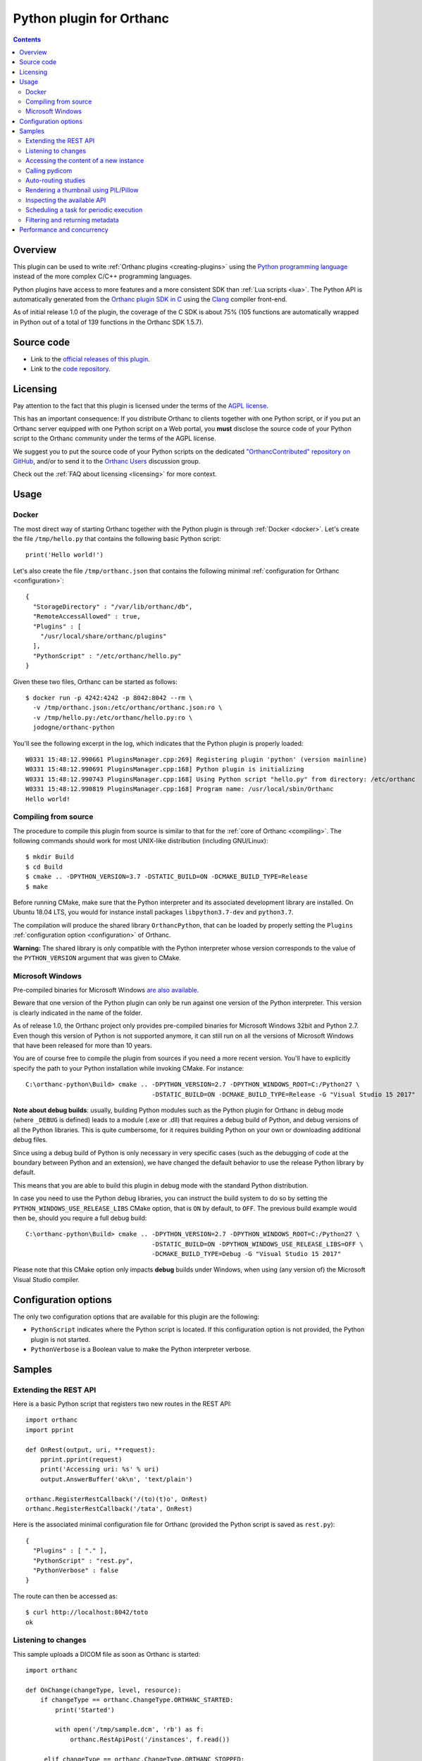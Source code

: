 .. _python-plugin:


Python plugin for Orthanc
=========================

.. contents::

   
Overview
--------
   
This plugin can be used to write :ref:`Orthanc plugins
<creating-plugins>` using the `Python programming language
<https://en.wikipedia.org/wiki/Python_(programming_language)>`__
instead of the more complex C/C++ programming languages.

Python plugins have access to more features and a more consistent SDK
than :ref:`Lua scripts <lua>`. The Python API is automatically
generated from the `Orthanc plugin SDK in C
<https://hg.orthanc-server.com/orthanc/file/Orthanc-1.5.7/Plugins/Include/orthanc/OrthancCPlugin.h>`__
using the `Clang <https://en.wikipedia.org/wiki/Clang>`__ compiler
front-end.

As of initial release 1.0 of the plugin, the coverage of the C SDK is
about 75% (105 functions are automatically wrapped in Python out of a
total of 139 functions in the Orthanc SDK 1.5.7).


Source code
-----------
   
* Link to the `official releases of this plugin
  <https://www.orthanc-server.com/browse.php?path=/plugin-python>`__.

* Link to the `code repository
  <https://hg.orthanc-server.com/orthanc-python/>`__.

  
Licensing
---------

Pay attention to the fact that this plugin is licensed under the terms
of the `AGPL license
<https://en.wikipedia.org/wiki/GNU_Affero_General_Public_License>`__.

This has an important consequence: If you distribute Orthanc to
clients together with one Python script, or if you put an Orthanc
server equipped with one Python script on a Web portal, you **must**
disclose the source code of your Python script to the Orthanc
community under the terms of the AGPL license.

We suggest you to put the source code of your Python scripts on the
dedicated `"OrthancContributed" repository on GitHub
<https://github.com/jodogne/OrthancContributed/tree/master/Plugins>`__,
and/or to send it to the `Orthanc Users
<https://groups.google.com/forum/#!forum/orthanc-users>`__ discussion
group.

Check out the :ref:`FAQ about licensing <licensing>` for more context.


Usage
-----

Docker
......

.. highlight:: json

The most direct way of starting Orthanc together with the Python
plugin is through :ref:`Docker <docker>`. Let's create the file
``/tmp/hello.py`` that contains the following basic Python script::

  print('Hello world!')

.. highlight:: json

Let's also create the file ``/tmp/orthanc.json`` that contains the
following minimal :ref:`configuration for Orthanc <configuration>`::
                 
  {
    "StorageDirectory" : "/var/lib/orthanc/db",
    "RemoteAccessAllowed" : true,
    "Plugins" : [ 
      "/usr/local/share/orthanc/plugins"
    ],
    "PythonScript" : "/etc/orthanc/hello.py"
  }
    
.. highlight:: bash

Given these two files, Orthanc can be started as follows::
               
  $ docker run -p 4242:4242 -p 8042:8042 --rm \
    -v /tmp/orthanc.json:/etc/orthanc/orthanc.json:ro \
    -v /tmp/hello.py:/etc/orthanc/hello.py:ro \
    jodogne/orthanc-python

.. highlight:: text

You'll see the following excerpt in the log, which indicates that the Python plugin is properly loaded::

  W0331 15:48:12.990661 PluginsManager.cpp:269] Registering plugin 'python' (version mainline)
  W0331 15:48:12.990691 PluginsManager.cpp:168] Python plugin is initializing
  W0331 15:48:12.990743 PluginsManager.cpp:168] Using Python script "hello.py" from directory: /etc/orthanc
  W0331 15:48:12.990819 PluginsManager.cpp:168] Program name: /usr/local/sbin/Orthanc
  Hello world!


Compiling from source
.....................

.. highlight:: bash

The procedure to compile this plugin from source is similar to that
for the :ref:`core of Orthanc <compiling>`. The following commands
should work for most UNIX-like distribution (including GNU/Linux)::

  $ mkdir Build
  $ cd Build
  $ cmake .. -DPYTHON_VERSION=3.7 -DSTATIC_BUILD=ON -DCMAKE_BUILD_TYPE=Release
  $ make

Before running CMake, make sure that the Python interpreter and its
associated development library are installed. On Ubuntu 18.04 LTS, you
would for instance install packages ``libpython3.7-dev`` and
``python3.7``.
   
The compilation will produce the shared library ``OrthancPython``,
that can be loaded by properly setting the ``Plugins``
:ref:`configuration option <configuration>` of Orthanc.

**Warning:** The shared library is only compatible with the Python
interpreter whose version corresponds to the value of the
``PYTHON_VERSION`` argument that was given to CMake.
     
  
Microsoft Windows
.................

Pre-compiled binaries for Microsoft Windows `are also available
<https://www.orthanc-server.com/browse.php?path=/plugin-python>`__.

Beware that one version of the Python plugin can only be run against
one version of the Python interpreter. This version is clearly
indicated in the name of the folder.

As of release 1.0, the Orthanc project only provides pre-compiled
binaries for Microsoft Windows 32bit and Python 2.7. Even though this
version of Python is not supported anymore, it can still run on all
the versions of Microsoft Windows that have been released for more
than 10 years.

.. highlight:: text

You are of course free to compile the plugin from sources if you need
a more recent version. You'll have to explicitly specify the path to
your Python installation while invoking CMake. For instance::

  C:\orthanc-python\Build> cmake .. -DPYTHON_VERSION=2.7 -DPYTHON_WINDOWS_ROOT=C:/Python27 \
                                    -DSTATIC_BUILD=ON -DCMAKE_BUILD_TYPE=Release -G "Visual Studio 15 2017"

**Note about debug builds**: usually, building Python modules such as the Python 
plugin for Orthanc in debug mode (where ``_DEBUG`` is defined) leads to a module 
(.exe or .dll) that requires a debug build of Python, and debug versions of all
the Python libraries. This is quite cumbersome, for it requires building Python
on your own or downloading additional debug files.

Since using a debug build of Python is only necessary in very specific cases 
(such as the debugging of code at the boundary between Python and an extension),
we have changed the default behavior to use the release Python library by default.

This means that you are able to build this plugin in debug mode with the 
standard Python distribution.

In case you need to use the Python debug libraries, you can instruct the build
system to do so by setting the ``PYTHON_WINDOWS_USE_RELEASE_LIBS`` CMake option,
that is ``ON`` by default, to ``OFF``. The previous build example would then be,
should you require a full debug build::

  C:\orthanc-python\Build> cmake .. -DPYTHON_VERSION=2.7 -DPYTHON_WINDOWS_ROOT=C:/Python27 \
                                    -DSTATIC_BUILD=ON -DPYTHON_WINDOWS_USE_RELEASE_LIBS=OFF \
                                    -DCMAKE_BUILD_TYPE=Debug -G "Visual Studio 15 2017"

Please note that this CMake option only impacts **debug** builds under Windows, 
when using (any version of) the Microsoft Visual Studio compiler.

Configuration options
---------------------

The only two configuration options that are available for this plugin
are the following:

* ``PythonScript`` indicates where the Python script is located.  If
  this configuration option is not provided, the Python plugin is not
  started.

* ``PythonVerbose`` is a Boolean value to make the Python interpreter
  verbose.
  

Samples
-------

Extending the REST API
......................

.. highlight:: python

Here is a basic Python script that registers two new routes in the
REST API::

  import orthanc
  import pprint

  def OnRest(output, uri, **request):
      pprint.pprint(request)
      print('Accessing uri: %s' % uri)
      output.AnswerBuffer('ok\n', 'text/plain')
    
  orthanc.RegisterRestCallback('/(to)(t)o', OnRest)
  orthanc.RegisterRestCallback('/tata', OnRest)

.. highlight:: json

Here is the associated minimal configuration file for Orthanc
(provided the Python script is saved as ``rest.py``)::

  {
    "Plugins" : [ "." ],
    "PythonScript" : "rest.py",
    "PythonVerbose" : false
  }

.. highlight:: bash

The route can then be accessed as::

  $ curl http://localhost:8042/toto
  ok

  
Listening to changes
....................

.. highlight:: python

This sample uploads a DICOM file as soon as Orthanc is started::

   import orthanc

   def OnChange(changeType, level, resource):
       if changeType == orthanc.ChangeType.ORTHANC_STARTED:
           print('Started')

           with open('/tmp/sample.dcm', 'rb') as f:
               orthanc.RestApiPost('/instances', f.read())
        
        elif changeType == orthanc.ChangeType.ORTHANC_STOPPED:
            print('Stopped')

        elif changeType == orthanc.ChangeType.NEW_INSTANCE:
            print('A new instance was uploaded: %s' % resource)

    orthanc.RegisterOnChangeCallback(OnChange)


Accessing the content of a new instance
.......................................

.. highlight:: python

::
   
  import orthanc
  import json
  import pprint

  def OnStoredInstance(dicom, instanceId):
      print('Received instance %s of size %d (transfer syntax %s, SOP class UID %s)' % (
          instanceId, dicom.GetInstanceSize(),
          dicom.GetInstanceMetadata('TransferSyntax'),
          dicom.GetInstanceMetadata('SopClassUid')))

      # Print the origin information
      if dicom.GetInstanceOrigin() == orthanc.InstanceOrigin.DICOM_PROTOCOL:
          print('This instance was received through the DICOM protocol')
      elif dicom.GetInstanceOrigin() == orthanc.InstanceOrigin.REST_API:
          print('This instance was received through the REST API')

      # Print the DICOM tags
      pprint.pprint(json.loads(dicom.GetInstanceSimplifiedJson()))

  orthanc.RegisterOnStoredInstanceCallback(OnStoredInstance)


Calling pydicom
...............

.. highlight:: python

Here is a sample Python plugin that registers a REST callback to dump
the content of the dataset of one given DICOM instance stored in
Orthanc, using `pydicom <https://pydicom.github.io/>`__::
  
  import io
  import orthanc
  import pydicom

  def DecodeInstance(output, uri, **request):
      if request['method'] == 'GET':
          # Retrieve the instance ID from the regular expression (*)
          instanceId = request['groups'][0]
          # Get the content of the DICOM file
          f = orthanc.GetDicomForInstance(instanceId)
          # Parse it using pydicom
          dicom = pydicom.dcmread(io.BytesIO(f))
          # Return a string representation the dataset to the caller
          output.AnswerBuffer(str(dicom), 'text/plain')
      else:
          output.SendMethodNotAllowed('GET')

  orthanc.RegisterRestCallback('/pydicom/(.*)', DecodeInstance)  # (*)

.. highlight:: bash

This can be called as follows::
  
  $ curl http://localhost:8042/pydicom/19816330-cb02e1cf-df3a8fe8-bf510623-ccefe9f5
  

Auto-routing studies
....................

.. highlight:: python

Here is a sample Python plugin that routes any :ref:`stable study
<lua-callbacks>` to a modality named ``samples`` (as declared in the
``DicomModalities`` configuration option)::
  
  import orthanc

  def OnChange(changeType, level, resourceId):
      if changeType == orthanc.ChangeType.STABLE_STUDY:
          print('Stable study: %s' % resourceId)
          orthanc.RestApiPost('/modalities/sample/store', resourceId)

  orthanc.RegisterOnChangeCallback(OnChange)


Rendering a thumbnail using PIL/Pillow
......................................

.. highlight:: python

::
   
  from PIL import Image
  import io
  import orthanc

  def DecodeInstance(output, uri, **request):
      if request['method'] == 'GET':
          # Retrieve the instance ID from the regular expression (*)
          instanceId = request['groups'][0]

          # Render the instance, then open it in Python using PIL/Pillow
          png = orthanc.RestApiGet('/instances/%s/rendered' % instanceId)
          image = Image.open(io.BytesIO(png))

          # Downsize the image as a 64x64 thumbnail
          image.thumbnail((64, 64), Image.ANTIALIAS)

          # Save the thumbnail as JPEG, then send the buffer to the caller
          jpeg = io.BytesIO()
          image.save(jpeg, format = "JPEG", quality = 80)
          jpeg.seek(0)
          output.AnswerBuffer(jpeg.read(), 'text/plain')

      else:
          output.SendMethodNotAllowed('GET')

  orthanc.RegisterRestCallback('/pydicom/(.*)', DecodeInstance)  # (*)


.. _python-introspection:

Inspecting the available API
............................

.. highlight:: python

Thanks to Python's introspection primitives, it is possible to inspect
the API of the ``orthanc`` module in order to dump all the available
features::

  import inspect
  import numbers
  import orthanc

  # Loop over the members of the "orthanc" module
  for (name, obj) in inspect.getmembers(orthanc):
      if inspect.isroutine(obj):
          print('Function %s():\n  Documentation: %s\n' % (name, inspect.getdoc(obj)))

      elif inspect.isclass(obj):
          print('Class %s:\n  Documentation: %s' % (name, inspect.getdoc(obj)))

          # Loop over the members of the class
          for (subname, subobj) in inspect.getmembers(obj):
              if isinstance(subobj, numbers.Number):
                  print('  - Enumeration value %s: %s' % (subname, subobj))
              elif (not subname.startswith('_') and
                    inspect.ismethoddescriptor(subobj)):
                  print('  - Method %s(): %s' % (subname, inspect.getdoc(subobj)))
          print('')


.. _python-scheduler:

Scheduling a task for periodic execution
........................................

.. highlight:: python

The following Python script will periodically (every second) run the
function ``Hello()`` thanks to the ``threading`` module::

  import orthanc
  import threading

  TIMER = None

  def Hello():
      global TIMER
      TIMER = None
      orthanc.LogWarning("In Hello()")
      # Do stuff...
      TIMER = threading.Timer(1, Hello)  # Re-schedule after 1 second
      TIMER.start()

  def OnChange(changeType, level, resource):
      if changeType == orthanc.ChangeType.ORTHANC_STARTED:
          orthanc.LogWarning("Starting the scheduler")
          Hello()

      elif changeType == orthanc.ChangeType.ORTHANC_STOPPED:
          if TIMER != None:
              orthanc.LogWarning("Stopping the scheduler")
              TIMER.cancel()

  orthanc.RegisterOnChangeCallback(OnChange)


.. _python-metadata:

Filtering and returning metadata
................................

Besides the main DICOM tags, Orthanc associates some metadata to each
resource it stores (this includes the date of last update, the
transfer syntax, the remote AET...). People are often interested in
getting such metadata while calling the ``/tools/find`` route in the
:ref:`REST API <rest-find>`, or even in filtering this metadata the
same way they look for DICOM tags.

This feature is not built in the core of Orthanc, as metadata is not
indexed in the Orthanc database, contrarily to the main DICOM
tags. Filtering metadata requires a linear search over all the
matching resources, which induces a cost in the performance.

.. highlight:: python

Nevertheless, here is a full sample Python script that overwrites the
``/tools/find`` route in order to give access to metadata::

  import json
  import orthanc
  import re

  # Get the path in the REST API to the given resource that was returned
  # by a call to "/tools/find"
  def GetPath(resource):
      if resource['Type'] == 'Patient':
          return '/patients/%s' % resource['ID']
      elif resource['Type'] == 'Study':
          return '/studies/%s' % resource['ID']
      elif resource['Type'] == 'Series':
          return '/series/%s' % resource['ID']
      elif resource['Type'] == 'Instance':
          return '/instances/%s' % resource['ID']
      else:
          raise Exception('Unknown resource level')

  def FindWithMetadata(output, uri, **request):
      # The "/tools/find" route expects a POST method
      if request['method'] != 'POST':
          output.SendMethodNotAllowed('POST')
      else:
          # Parse the query provided by the user, and backup the "Expand" field
          query = json.loads(request['body'])       

          if 'Expand' in query:
              originalExpand = query['Expand']
          else:
              originalExpand = False

          # Call the core "/tools/find" route
          query['Expand'] = True
          answers = orthanc.RestApiPost('/tools/find', json.dumps(query))

          # Loop over the matching resources
          filteredAnswers = []
          for answer in json.loads(answers):
              try:
                  # Read the metadata that is associated with the resource
                  metadata = json.loads(orthanc.RestApiGet('%s/metadata?expand' % GetPath(answer)))

                  # Check whether the metadata matches the regular expressions
                  # that were provided in the "Metadata" field of the user request
                  isMetadataMatch = True
                  if 'Metadata' in query:
                      for (name, pattern) in query['Metadata'].items():
                          if name in metadata:
                              value = metadata[name]
                          else:
                              value = ''

                          if re.match(pattern, value) == None:
                              isMetadataMatch = False
                              break

                  # If all the metadata matches the provided regular
                  # expressions, add the resource to the filtered answers
                  if isMetadataMatch:
                      if originalExpand:
                          answer['Metadata'] = metadata
                          filteredAnswers.append(answer)
                      else:
                          filteredAnswers.append(answer['ID'])
              except:
                  # The resource was deleted since the call to "/tools/find"
                  pass

          # Return the filtered answers in the JSON format
          output.AnswerBuffer(json.dumps(filteredAnswers, indent = 3), 'application/json')

  orthanc.RegisterRestCallback('/tools/find', FindWithMetadata)


**Warning:** In the sample above, the filtering of the metadata is
done using Python's `library for regular expressions
<https://docs.python.org/3/library/re.html>`__. It is evidently
possible to adapt this script in order to use the DICOM conventions
about `attribute matching
<http://dicom.nema.org/medical/dicom/2019e/output/chtml/part04/sect_C.2.2.2.html>`__.

.. highlight:: python

Here is a sample call to retrieve all the studies that were last
updated in 2019 thanks to this Python script::

  $ curl http://localhost:8042/tools/find -d '{"Level":"Study","Query":{},"Expand":true,"Metadata":{"LastUpdate":"^2019.*$"}}'


Performance and concurrency
---------------------------

.. highlight:: python

Let us consider the following sample Python script that makes a
CPU-intensive computation on a REST callback::

  import math
  import orthanc
  import time

  # CPU-intensive computation taking about 4 seconds
  def SlowComputation():
      start = time.time()
      for i in range(1000):
          for j in range(30000):
              math.sqrt(float(j))
      end = time.time()
      duration = (end - start)
      return 'computation done in %.03f seconds\n' % duration

  def OnRest(output, uri, **request):
      answer = SlowComputation()
      output.AnswerBuffer(answer, 'text/plain')

  orthanc.RegisterRestCallback('/computation', OnRest)


.. highlight:: text

Calling this REST route from the command-line returns the time that is
needed to compute 30 million times a squared root on your CPU::

  $ curl http://localhost:8042/computation
  computation done in 4.208 seconds

Now, let us call this route three times concurrently (we use bash)::

  $ (curl http://localhost:8042/computation & curl http://localhost:8042/computation & curl http://localhost:8042/computation )
  computation done in 11.262 seconds
  computation done in 12.457 seconds
  computation done in 13.360 seconds

As can be seen, the computation time has tripled. This means that the
computations were not distributed across the available CPU cores.
This might seem surprising, as Orthanc is a threaded server (in
Orthanc, a pool of C++ threads serves concurrent requests).

The explanation is that the Python interpreter (`CPython
<https://en.wikipedia.org/wiki/CPython>`__ actually) is built on the
top of a so-called `Global Interpreter Lock (GIL)
<https://en.wikipedia.org/wiki/Global_interpreter_lock>`__. The GIL is
basically a mutex that protects all the calls to the Python
interpreter. If multiple C++ threads from Orthanc call a Python
callback, only one can proceed at any given time. Note however that
the GIL only applies to the Python script: The baseline REST API of
Orthanc is not affected by the GIL.

.. highlight:: python

The solution is to use the `multiprocessing primitives
<https://docs.python.org/3/library/multiprocessing.html>`__ of Python.
The "master" Python interpreter that is initially started by the
Orthanc plugin, can start several `children processes
<https://en.wikipedia.org/wiki/Process_(computing)>`__, each of these
processes running a separate Python interpreter. This allows to
offload intensive computations from the "master" Python interpreter of
Orthanc onto those "slave" interpreters. The ``multiprocessing``
library is actually quite straightforward to use::

  import math
  import multiprocessing
  import orthanc
  import signal
  import time

  # CPU-intensive computation taking about 4 seconds
  # (same code as above)
  def SlowComputation():
      start = time.time()
      for i in range(1000):
          for j in range(30000):
              math.sqrt(float(j))
      end = time.time()
      duration = (end - start)
      return 'computation done in %.03f seconds\n' % duration

  # Ignore CTRL+C in the slave processes
  def Initializer():
      signal.signal(signal.SIGINT, signal.SIG_IGN)

  # Create a pool of 4 slave Python interpreters
  POOL = multiprocessing.Pool(4, initializer = Initializer)

  def OnRest(output, uri, **request):
      # Offload the call to "SlowComputation" onto one slave process.
      # The GIL is unlocked until the slave sends its answer back.
      answer = POOL.apply(SlowComputation)
      output.AnswerBuffer(answer, 'text/plain')

  orthanc.RegisterRestCallback('/computation', OnRest)

.. highlight:: text

Here is now the result of calling this route three times concurrently::

  $ (curl http://localhost:8042/computation & curl http://localhost:8042/computation & curl http://localhost:8042/computation )
  computation done in 4.211 seconds
  computation done in 4.215 seconds
  computation done in 4.225 seconds

As can be seen, the calls to the Python computation now fully run in
parallel (the time is cut down from 12 seconds to 4 seconds, the same
as for one isolated request).

Note also how the ``multiprocessing`` library allows to make a fine
control over the computational resources that are available to the
Python script: The number of "slave" interpreters can be easily
changed in the constructor of the ``multiprocessing.Pool`` object, and
are fully independent of the threads used by the Orthanc server.

.. highlight:: python

Very importantly, pay attention to the fact that only the "master"
Python interpreter has access to the Orthanc SDK. For instance, here
is how you would parse a DICOM file in a slave process::

  import pydicom
  import io

  def OffloadedDicomParsing(dicom):
      # No access to the "orthanc" library here, as we are in the slave process
      dataset = pydicom.dcmread(io.BytesIO(dicom))
      return str(dataset)

  def OnRest(output, uri, **request):
      # The call to "orthanc.RestApiGet()" is only possible in the master process
      dicom = orthanc.RestApiGet('/instances/19816330-cb02e1cf-df3a8fe8-bf510623-ccefe9f5/file')
      answer = POOL.apply(OffloadedDicomParsing, args = (dicom, ))
      output.AnswerBuffer(answer, 'text/plain')
      
Communication primitives such as ``multiprocessing.Queue`` are
available to exchange messages from the "slave" Python interpreters to
the "master" Python interpreter if further calls to the Orthanc SDK
are required.

Obviously, an in-depth discussion about the ``multiprocessing``
library is out of the scope of this document. There are many
references available on Internet. Also, note that ``threading`` is not
useful here, as Python multithreading is also limited by the GIL, and
is more targeted at dealing with costly I/O operations or with the
:ref:`scheduling of commands <python-scheduler>`.
